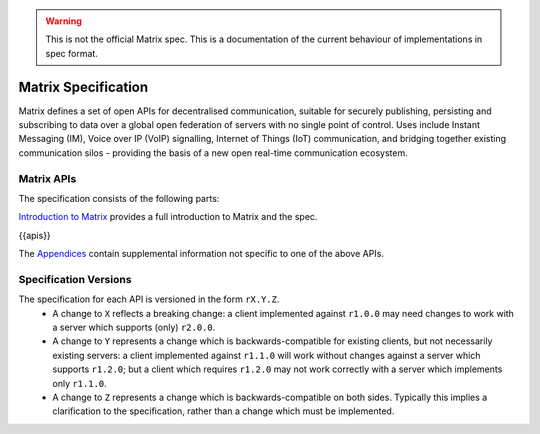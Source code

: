 .. Copyright 2016 OpenMarket Ltd
..
.. Licensed under the Apache License, Version 2.0 (the "License");
.. you may not use this file except in compliance with the License.
.. You may obtain a copy of the License at
..
..     http://www.apache.org/licenses/LICENSE-2.0
..
.. Unless required by applicable law or agreed to in writing, software
.. distributed under the License is distributed on an "AS IS" BASIS,
.. WITHOUT WARRANTIES OR CONDITIONS OF ANY KIND, either express or implied.
.. See the License for the specific language governing permissions and
.. limitations under the License.

.. WARNING::
  This is not the official Matrix spec. This is a documentation of the current
  behaviour of implementations in spec format.

Matrix Specification
====================

.. Note that this file is specifically unversioned because we don't want to
.. have to add Yet Another version number, and the commentary on what specs we
.. have should hopefully not get complex enough that we need to worry about
.. versioning it.

Matrix defines a set of open APIs for decentralised communication, suitable for
securely publishing, persisting and subscribing to data over a global open
federation of servers with no single point of control.  Uses include Instant Messaging (IM),
Voice over IP (VoIP) signalling, Internet of Things (IoT) communication, and bridging
together existing communication silos - providing the basis of a new open real-time
communication ecosystem.

Matrix APIs
-----------

The specification consists of the following parts:

`Introduction to Matrix <intro.html>`_ provides a full introduction to Matrix and the spec.

{{apis}}

The `Appendices <appendices.html>`_ contain supplemental information not specific to
one of the above APIs.

Specification Versions
----------------------

The specification for each API is versioned in the form ``rX.Y.Z``.
 * A change to ``X`` reflects a breaking change: a client implemented against
   ``r1.0.0`` may need changes to work with a server which supports (only)
   ``r2.0.0``.
 * A change to ``Y`` represents a change which is backwards-compatible for
   existing clients, but not necessarily existing servers: a client implemented
   against ``r1.1.0`` will work without changes against a server which supports
   ``r1.2.0``; but a client which requires ``r1.2.0`` may not work correctly
   with a server which implements only ``r1.1.0``.
 * A change to ``Z`` represents a change which is backwards-compatible on both
   sides. Typically this implies a clarification to the specification, rather
   than a change which must be implemented.
